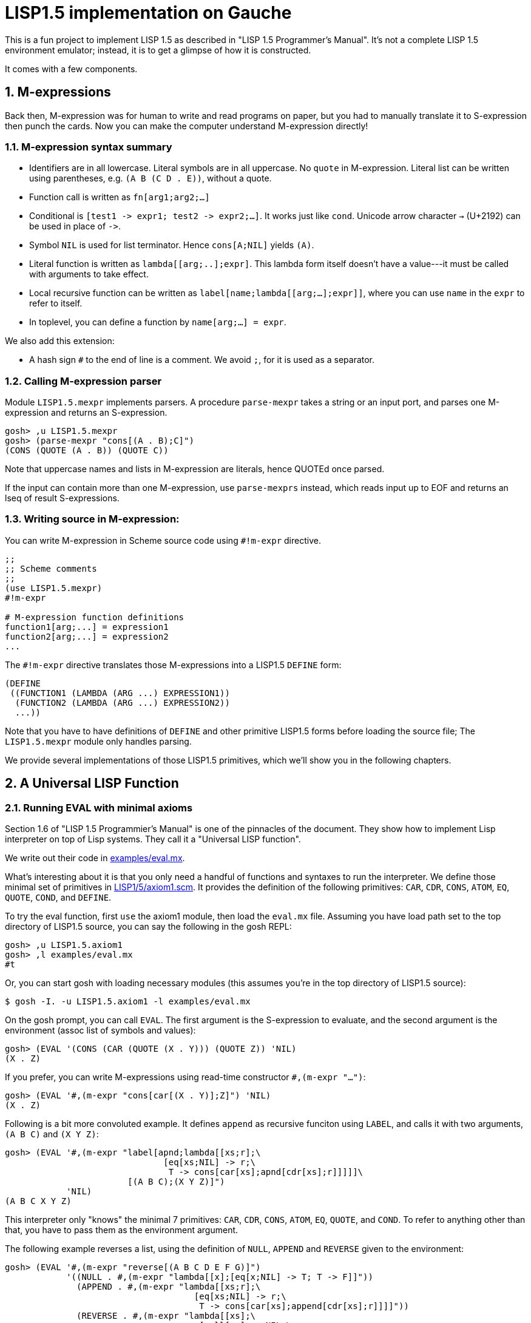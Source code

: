 // -*- coding: utf-8 -*-
= LISP1.5 implementation on Gauche
:sectnums:

This is a fun project to implement LISP 1.5 as described in
"LISP 1.5 Programmer's Manual".  It's not a complete LISP 1.5 environment
emulator; instead, it is to get a glimpse of how it is constructed.

It comes with a few components.

== M-expressions

Back then, M-expression was for human to write and read programs on paper,
but you had to manually translate it to S-expression then punch the cards.
Now you can make the computer understand M-expression directly!

=== M-expression syntax summary

- Identifiers are in all lowercase.  Literal symbols are in all uppercase.
  No `quote` in M-expression.  Literal list can be written using parentheses,
  e.g. `(A B (C D . E))`, without a quote.
- Function call is written as `fn[arg1;arg2;...]`
- Conditional is `[test1 \-> expr1; test2 \-> expr2;...]`.  It works just like
  `cond`.   Unicode arrow character `->` (U+2192) can be used in place of `\->`.
- Symbol `NIL` is used for list terminator.  Hence `cons[A;NIL]` yields
  `(A)`.
- Literal function is written as `lambda[[arg;..];expr]`.  This lambda form
itself doesn't have a value---it must be called with arguments to take effect.
- Local recursive function can be written as `label[name;lambda[[arg;...];expr]]`,
where you can use `name` in the `expr` to refer to itself.
- In toplevel, you can define a function by `name[arg;...] = expr`.

We also add this extension:

- A hash sign `#` to the end of line is a comment.  We avoid `;`, for
  it is used as a separator.


=== Calling M-expression parser

Module `LISP1.5.mexpr` implements parsers.  A procedure
`parse-mexpr` takes a string or an input port, and parses one M-expression
and returns an S-expression.

[source,console]
----
gosh> ,u LISP1.5.mexpr
gosh> (parse-mexpr "cons[(A . B);C]")
(CONS (QUOTE (A . B)) (QUOTE C))
----

Note that uppercase names and lists in M-expression are literals,
hence QUOTEd once parsed.

If the input can contain more than one M-expression, use `parse-mexprs`
instead, which reads input up to EOF and returns an lseq of result
S-expressions.


=== Writing source in M-expression:

You can write M-expression in Scheme source code using `#!m-expr` directive.

[source,console]
----
;;
;; Scheme comments
;; 
(use LISP1.5.mexpr)
#!m-expr

# M-expression function definitions
function1[arg;...] = expression1
function2[arg;...] = expression2
...
----

The `#!m-expr` directive translates those M-expressions into
a LISP1.5 `DEFINE` form:

[source,lisp]
----
(DEFINE
 ((FUNCTION1 (LAMBDA (ARG ...) EXPRESSION1))
  (FUNCTION2 (LAMBDA (ARG ...) EXPRESSION2))
  ...))
----

Note that you have to have definitions of `DEFINE` and other primitive
LISP1.5 forms before loading the source file; The `LISP1.5.mexpr` module
only handles parsing.

We provide several implementations of those LISP1.5 primitives,
which we'll show you in the following chapters.


== A Universal LISP Function

=== Running EVAL with minimal axioms

Section 1.6 of "LISP 1.5 Programmier's Manual" is one of the pinnacles
of the document.  They show how to implement Lisp interpreter
on top of Lisp systems.  They call it a "Universal LISP function".

We write out their code in link:examples/eval.mx[].

What's interesting about it is that you only need a handful of
functions and syntaxes to run the interpreter.  We define those
minimal set of primitives in link:LISP1/5/axiom1.scm[].
It provides the definition of the following primitives:
`CAR`, `CDR`, `CONS`, `ATOM`, `EQ`, `QUOTE`, `COND`, and `DEFINE`.

To try the eval function, first `use` the axiom1 module, then
load the `eval.mx` file.  Assuming you have
load path set to the top directory of LISP1.5 source,
you can say the following in the gosh REPL:

[source,console]
----
gosh> ,u LISP1.5.axiom1
gosh> ,l examples/eval.mx
#t
----

Or, you can start gosh with loading necessary modules
(this assumes you're in the top directory of LISP1.5 source):

[source,console]
----
$ gosh -I. -u LISP1.5.axiom1 -l examples/eval.mx
----

On the gosh prompt, you can call `EVAL`.  The first argument
is the S-expression to evaluate, and the second argument
is the environment (assoc list of symbols and values):

[source,lisp]
----
gosh> (EVAL '(CONS (CAR (QUOTE (X . Y))) (QUOTE Z)) 'NIL)
(X . Z)
----

If you prefer, you can write M-expressions using
read-time constructor `#,(m-expr "...")`:

[source,lisp]
----
gosh> (EVAL '#,(m-expr "cons[car[(X . Y)];Z]") 'NIL)
(X . Z)
----

Following is a bit more convoluted example.  It defines `append`
as recursive funciton using `LABEL`, and calls it with
two arguments, `(A B C)` and `(X Y Z)`:


[source,lisp]
----
gosh> (EVAL '#,(m-expr "label[apnd;lambda[[xs;r];\
                               [eq[xs;NIL] -> r;\
                                T -> cons[car[xs];apnd[cdr[xs];r]]]]]\
                        [(A B C);(X Y Z)]")
            'NIL)
(A B C X Y Z)
----

This interpreter only "knows" the minimal 7 primitives:
`CAR`, `CDR`, `CONS`, `ATOM`, `EQ`, `QUOTE`, and `COND`.
To refer to anything other than that, 
you have to pass them as the environment argument.

The following example reverses a list, using the
definition of `NULL`, `APPEND` and `REVERSE` given to the environment:

[source,lisp]
----
gosh> (EVAL '#,(m-expr "reverse[(A B C D E F G)]")
            '((NULL . #,(m-expr "lambda[[x];[eq[x;NIL] -> T; T -> F]]"))
              (APPEND . #,(m-expr "lambda[[xs;r];\
                                     [eq[xs;NIL] -> r;\
                                      T -> cons[car[xs];append[cdr[xs];r]]]]"))
              (REVERSE . #,(m-expr "lambda[[xs];\
                                      [null[xs] -> NIL;\
                                       T -> append[reverse[cdr[xs]];cons[car[xs];NIL]]]]"))
             ))
(G F D C B A)
----

We need to give the function `NULL`, since the one defined in `eval.mx`
is not visible from the world of `EVAL`.

Hint: When you refer to an identifier that's neither one of the built-in
primitive nor the one given in the environment, you'll get an error
like the following:

[source]
----
*** ERROR: pair required, but got NIL
Stack Trace:
_______________________________________
  0  (car x)
        at "./LISP1/5/axiom1.scm":9
  1  (CAR X)
        [unknown location]
  2  (CAAR A)
        [unknown location]
  3  (EQUAL (CAAR A) X)
        [unknown location]
  4  (ASSOC E A)
        [unknown location]
  5  (EVAL FN A)
        [unknown location]
...
----

The code searches the environment alist by `ASSOC`, hits the end of
the alist without finding it and complains.  Remember, we have minimal
interpreter and there's no fancy error handling mechanism!


=== Going Metacircular

Since the universal LISP function defined in `eval.mx` understands
required primitives to interpret functions in `eval.mx`, you can use
our `EVAL` to evaluate `eval.mx` to run `EVAL` on top of 
`EVAL`--now you're running a metacircular interpreter!

You might have noticed though, that `axiom1.scm` provides `DEFINE`,
which is missing in `eval.mx`.  In our context of discussing
metacircular interpreter, `DEFINE` appears as a result of
parsing M-expression definitions, and should be understood
as a meta-language to direct the set-up, rather than an integrated
part of the language (one way to think of it is that if other primitives
are C built-ins then `DEFINE` is `#pragma` or `Makefile`---they belong
to a slightly different layer.)

Of course, it is more convenient to include `DEFINE` in the core language,
and we'll deal with it later.  For now, let's stick to the primitives
excluding `DEFINE`.

In order to run `EVAL` inside `EVAL`, we need to prepare the definitions
in `eval.mx` as an environment alist passed to outer `EVAL`.
Run the following command in the toplevel source directory:

[source, console]
----
$ gosh tools/axiom-env.scm examples/eval.mx
----

It reads `eval.mx` and prints the definitions in an alist.  Copy the output,
then start `gosh` again, read `axiom1` and load `eval.mx`, and evaluate
the `EVAL` expression, passing the copied alist as the environment
(don't forget the quote before the alist!):


[source, lisp]
----
gosh> ,u LISP1.5.axiom1
gosh> ,l examples/eval.mx
#t
gosh> (EVAL '(EVAL (QUOTE (CAR (QUOTE (X . Y)))) (QUOTE NIL))
            '...<<here, copy & paste the output of axiom-env.scm>>)
X
----

The result `X` is the result of `(QUOTE (CAR (QUOTE (X . Y))))`, computed
by the `EVAL` function implemented in LISP1.5, not the underlying Gauche.

If it is not obvious, try it with slightly different environment.
For example, edit the output of `axiom-env` so that it recognizes
`KAR` instead of `CAR` as the primitive:

[source, lisp]
----
 (APPLY
  LAMBDA
  (FN X A)
  (COND
   ((ATOM FN)
    (COND ((EQ FN (QUOTE KAR)) (CAAR X)) ((EQ FN (QUOTE CDR)) (CDAR X))
                         ^^^
----

(It is the only place you need to edit; other `CAR` in the environment
are recognized by the base `EVAL` so shouldn't be touched.)

Then, the inner `EVAL` understands `KAR` instead of `CAR`:

[source, lisp]
----
(EVAL '(EVAL (QUOTE (KAR (QUOTE (X . Y)))) (QUOTE NIL))
      '...<<paste the edited environment alist>>...)
 => X
----

